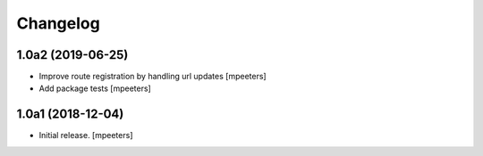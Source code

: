 Changelog
=========


1.0a2 (2019-06-25)
------------------

- Improve route registration by handling url updates
  [mpeeters]

- Add package tests
  [mpeeters]


1.0a1 (2018-12-04)
------------------

- Initial release.
  [mpeeters]
